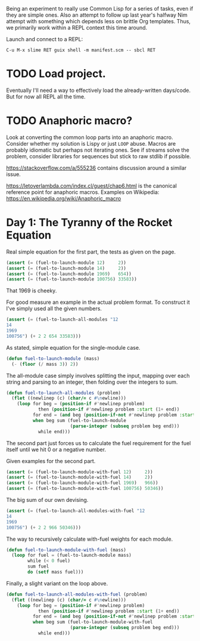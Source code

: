 Being an experiment to really use Common Lisp for a series of tasks, even if
they are simple ones. Also an attempt to follow up last year's halfway Nim
attempt with something which depends less on brittle Org templates. Thus, we
primarily work within a REPL context this time around.

Launch and connect to a REPL:

#+begin_example
  C-u M-x slime RET guix shell -m manifest.scm -- sbcl RET
#+end_example
* TODO Load project.
Eventually I'll need a way to effectively load the already-written
days/code. But for now all REPL all the time.
* TODO Anaphoric macro?
Look at converting the common loop parts into an anaphoric macro. Consider
whether my solution is Lispy or just ~LOOP~ abuse. Macros are probably
idiomatic but perhaps not iterating ones. See if streams solve the problem,
consider libraries for sequences but stick to raw stdlib if possible.

https://stackoverflow.com/a/555236 contains discussion around a similar
issue.

https://letoverlambda.com/index.cl/guest/chap6.html is the canonical
reference point for anaphoric macros. Examples on Wikipedia:
https://en.wikipedia.org/wiki/Anaphoric_macro
* Day 1: The Tyranny of the Rocket Equation
Real simple equation for the first part, the tests as given on the page.

#+begin_src lisp
  (assert (= (fuel-to-launch-module 12)     2))
  (assert (= (fuel-to-launch-module 14)     2))
  (assert (= (fuel-to-launch-module 1969)   654))
  (assert (= (fuel-to-launch-module 100756) 33583))
#+end_src

That 1969 is cheeky.

For good measure an example in the actual problem format. To construct it
I've simply used all the given numbers.

#+begin_src lisp
  (assert (= (fuel-to-launch-all-modules "12
  14
  1969
  100756") (+ 2 2 654 33583)))
#+end_src

As stated, simple equation for the single-module case.

#+begin_src lisp
  (defun fuel-to-launch-module (mass)
    (- (floor (/ mass 3)) 2))
#+end_src

The all-module case simply involves splitting the input, mapping over each
string and parsing to an integer, then folding over the integers to sum.

#+begin_src lisp
  (defun fuel-to-launch-all-modules (problem)
    (flet ((newlinep (c) (char/= c #\newline)))
      (loop for beg = (position-if #'newlinep problem)
              then (position-if #'newlinep problem :start (1+ end))
            for end = (and beg (position-if-not #'newlinep problem :start beg))
            when beg sum (fuel-to-launch-module
                          (parse-integer (subseq problem beg end)))
              while end)))
#+end_src

The second part just forces us to calculate the fuel requirement for the fuel
itself until we hit 0 or a negative number.

Given examples for the second part.

#+begin_src lisp
  (assert (= (fuel-to-launch-module-with-fuel 12)     2))
  (assert (= (fuel-to-launch-module-with-fuel 14)     2))
  (assert (= (fuel-to-launch-module-with-fuel 1969)   966))
  (assert (= (fuel-to-launch-module-with-fuel 100756) 50346))
#+end_src

The big sum of our own devising.

#+begin_src lisp
  (assert (= (fuel-to-launch-all-modules-with-fuel "12
  14
  1969
  100756") (+ 2 2 966 50346)))
#+end_src

The way to recursively calculate with-fuel weights for each module.

#+begin_src lisp
  (defun fuel-to-launch-module-with-fuel (mass)
    (loop for fuel = (fuel-to-launch-module mass)
          while (< 0 fuel)
          sum fuel
          do (setf mass fuel)))
#+end_src

Finally, a slight variant on the loop above.

#+begin_src lisp
  (defun fuel-to-launch-all-modules-with-fuel (problem)
    (flet ((newlinep (c) (char/= c #\newline)))
      (loop for beg = (position-if #'newlinep problem)
              then (position-if #'newlinep problem :start (1+ end))
            for end = (and beg (position-if-not #'newlinep problem :start beg))
            when beg sum (fuel-to-launch-module-with-fuel
                          (parse-integer (subseq problem beg end)))
              while end)))
#+end_src
